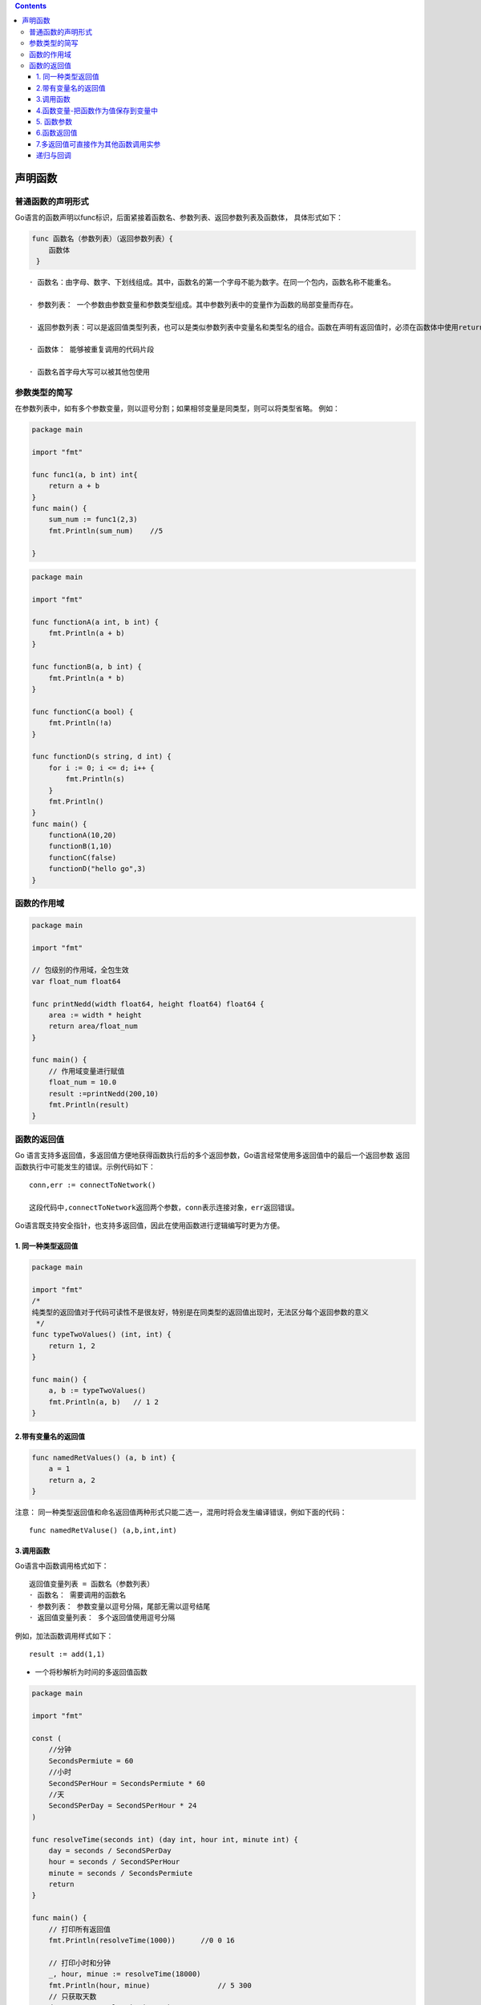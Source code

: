 .. contents::
   :depth: 3
..

声明函数
========

普通函数的声明形式
------------------

Go语言的函数声明以func标识，后面紧接着函数名、参数列表、返回参数列表及函数体，
具体形式如下：

.. code:: go

    func 函数名（参数列表）（返回参数列表）{
        函数体   
     }

::

    · 函数名：由字母、数字、下划线组成。其中，函数名的第一个字母不能为数字。在同一个包内，函数名称不能重名。

    · 参数列表： 一个参数由参数变量和参数类型组成。其中参数列表中的变量作为函数的局部变量而存在。

    · 返回参数列表：可以是返回值类型列表，也可以是类似参数列表中变量名和类型名的组合。函数在声明有返回值时，必须在函数体中使用return语句提供返回值列表。

    · 函数体： 能够被重复调用的代码片段

    · 函数名首字母大写可以被其他包使用

参数类型的简写
--------------

在参数列表中，如有多个参数变量，则以逗号分割；如果相邻变量是同类型，则可以将类型省略。
例如：

.. code:: go

    package main

    import "fmt"

    func func1(a, b int) int{
        return a + b
    }
    func main() {
        sum_num := func1(2,3)
        fmt.Println(sum_num)    //5

    }

.. code:: go

    package main

    import "fmt"

    func functionA(a int, b int) {
        fmt.Println(a + b)
    }

    func functionB(a, b int) {
        fmt.Println(a * b)
    }

    func functionC(a bool) {
        fmt.Println(!a)
    }

    func functionD(s string, d int) {
        for i := 0; i <= d; i++ {
            fmt.Println(s)
        }
        fmt.Println()
    }
    func main() {
        functionA(10,20)
        functionB(1,10)
        functionC(false)
        functionD("hello go",3)
    }

函数的作用域
------------

.. code:: go

    package main

    import "fmt"

    // 包级别的作用域，全包生效
    var float_num float64

    func printNedd(width float64, height float64) float64 {
        area := width * height
        return area/float_num
    }

    func main() {
        // 作用域变量进行赋值
        float_num = 10.0
        result :=printNedd(200,10)
        fmt.Println(result)
    }

函数的返回值
------------

Go
语言支持多返回值，多返回值方便地获得函数执行后的多个返回参数，Go语言经常使用多返回值中的最后一个返回参数
返回函数执行中可能发生的错误。示例代码如下：

::

    conn,err := connectToNetwork()

    这段代码中,connectToNetwork返回两个参数，conn表示连接对象，err返回错误。

Go语言既支持安全指针，也支持多返回值，因此在使用函数进行逻辑编写时更为方便。

1. 同一种类型返回值
~~~~~~~~~~~~~~~~~~~

.. code:: go

    package main

    import "fmt"
    /*
    纯类型的返回值对于代码可读性不是很友好，特别是在同类型的返回值出现时，无法区分每个返回参数的意义
     */
    func typeTwoValues() (int, int) {
        return 1, 2
    }

    func main() {
        a, b := typeTwoValues()
        fmt.Println(a, b)   // 1 2
    }

2.带有变量名的返回值
~~~~~~~~~~~~~~~~~~~~

.. code:: go

    func namedRetValues() (a, b int) {
        a = 1
        return a, 2
    }

注意：
同一种类型返回值和命名返回值两种形式只能二选一，混用时将会发生编译错误，例如下面的代码：

::

    func namedRetValuse() (a,b,int,int)

3.调用函数
~~~~~~~~~~

Go语言中函数调用格式如下：

::

    返回值变量列表 = 函数名（参数列表）
    · 函数名： 需要调用的函数名
    · 参数列表： 参数变量以逗号分隔，尾部无需以逗号结尾
    · 返回值变量列表： 多个返回值使用逗号分隔

例如，加法函数调用样式如下：

::

    result := add(1,1)

-  一个将秒解析为时间的多返回值函数

.. code:: go

    package main

    import "fmt"

    const (
        //分钟
        SecondsPermiute = 60
        //小时
        SecondSPerHour = SecondsPermiute * 60
        //天
        SecondSPerDay = SecondSPerHour * 24
    )

    func resolveTime(seconds int) (day int, hour int, minute int) {
        day = seconds / SecondSPerDay
        hour = seconds / SecondSPerHour
        minute = seconds / SecondsPermiute
        return
    }

    func main() {
        // 打印所有返回值
        fmt.Println(resolveTime(1000))      //0 0 16

        // 打印小时和分钟
        _, hour, minue := resolveTime(18000)
        fmt.Println(hour, minue)                // 5 300
        // 只获取天数
        day,_,_ := resolveTime(90000)
        fmt.Println(day)                        //1

    }

4.函数变量-把函数作为值保存到变量中
~~~~~~~~~~~~~~~~~~~~~~~~~~~~~~~~~~~

.. code:: go

    package main

    import "fmt"

    func fire() {
        fmt.Println("fire")
    }

    func main() {
        //var f func()
        //var f = fire      // 将函数fire的值赋值给f
        f := fire
        f() // 调用函数
    }

5. 函数参数
~~~~~~~~~~~

.. code:: go

    package main

    import "fmt"

    /*//值传递
    func swap(x,y int) int {
        //TODO1
    }*/

    // 引用传递
    func swap(x, y *int) {
        var temp int

        temp = *x // 保存x的值
        *x = *y   // 将y的值赋值给x
        *y = temp //将temp的值赋值给y
    }

    func main() {
        var x, y int = 5, 6
        swap(&x, &y)
        fmt.Println(x,y)
    }

6.函数返回值
~~~~~~~~~~~~

.. code:: go

    package main

    func add(a, b int) (c int) {
        c = a + b
        return c
    }

    func calc(a, b int) (sum int, avg int) {
        sum = a + b
        avg = (a + b) / 2
        return sum, avg
    }

    func main() {
        println(add(1, 10))
        a1, a2 := calc(10, 20)
        println(a1, a2)
    }

.. code:: go

        a4,_ :=calc(20,30)  //使用_忽略掉不用的返回值
        println(a4)

7.多返回值可直接作为其他函数调用实参
~~~~~~~~~~~~~~~~~~~~~~~~~~~~~~~~~~~~

.. code:: go

    package main

    func test() (x, y int) {
        return 1, 2
    }

    func add(x, y int) int {
        return x + y
    }

    func calc(s ...int) int {
        var n int
        for _, i2 := range s {
            n +=i2
        }
        return n
    }

    func main() {
        println(add(test()))        //3
        println(calc(test()))       //3
    }

递归与回调
~~~~~~~~~~

Go 语言中也可以使用相互调用的递归函数：多个函数之间相互调用形成闭环。

.. code:: go

    package main

    import "fmt"

    func main() {
        callback(1, Add)
    }

    func Add(a, b int) {
        fmt.Printf("The sum of %d and %d is: %d\n", a, b, a+b)
    }

    func callback(y int, f func(int, int)) {
        f(y, 2)
    }

字符串的链式处理-操作与数据分离的设计技巧
^^^^^^^^^^^^^^^^^^^^^^^^^^^^^^^^^^^^^^^^^

.. code:: go

    package main

    import (
        "fmt"
        "strings"
    )

    /*
    字符串处理函数，传入字符串切片，和字符串切片处理链
    */
    func StringProcess(list []string, chain []func(string) string) {
        // 遍历每一个字符串
        for index, str := range list {
            // 第一个要处理的字符串
            result := str
            // 遍历每一个处理链
            for _, proc := range chain {
                //输入一个字符串进行处理，返回数据作为下一个处理链的输入
                result = proc(result)
            }
            // 将结果放回到切片
            list[index] = result
        }
    }

    /*
    自定义处理函数，自定义移除前缀的处理函数，移除字符串指定的前缀
    */
    func removePrefix(str string) string {
        return strings.TrimPrefix(str, "go")
    }

    /*
    字符串处理主流程
    */

    func main() {
        // 待处理的字符串列表
        list := []string{
            "go huajinli1",
            "go huajinli2",
            "go huajinli3",
            "go huajinli4",
            "go huajinli5",
        }

        // 处理链函数
        chain := []func(string) string{
            removePrefix,
            strings.TrimSpace,
            strings.ToUpper,
        }
        // 处理字符串
        StringProcess(list, chain)

        // 输出处理好的字符串
        for _, str := range list {
            fmt.Println(str)
        }

    }

    /*
    HUAJINLI1
    HUAJINLI2
    HUAJINLI3
    HUAJINLI4
    HUAJINLI5
    */

.. code:: go

    package main

    import "fmt"

    func main() {
        slice := []int{1, 2, 3, 4, 5, 7}
        fmt.Println("slice = ", slice)
        odd := filter(slice, isOdd) //函数当做值来传递
        fmt.Println("奇数元素：", odd)
        even := filter(slice, isEven) //函数当做值来传递
        fmt.Println("偶数元素:", even)
    }

    type processFunc func(int) bool // 声明一个函数类型

    // 判断元素是否是偶数
    func isEven(integer int) bool {
        if integer%2 == 0 {
            return true
        }
        return false
    }

    // 判断元素是否是奇数
    func isOdd(integer int) bool {
        if integer%2 == 0 {
            return false
        }
        return true
    }

    //根据奇偶来处理切片，组成新的切片
    func filter(slice []int, f processFunc) []int {
        var result []int
        for _, value := range slice {
            if f(value) {
                result = append(result, value)
            }
        }
        return result
    }

    /*slice =  [1 2 3 4 5 7]
    奇数元素： [1 3 5 7]
    偶数元素: [2 4]*/
